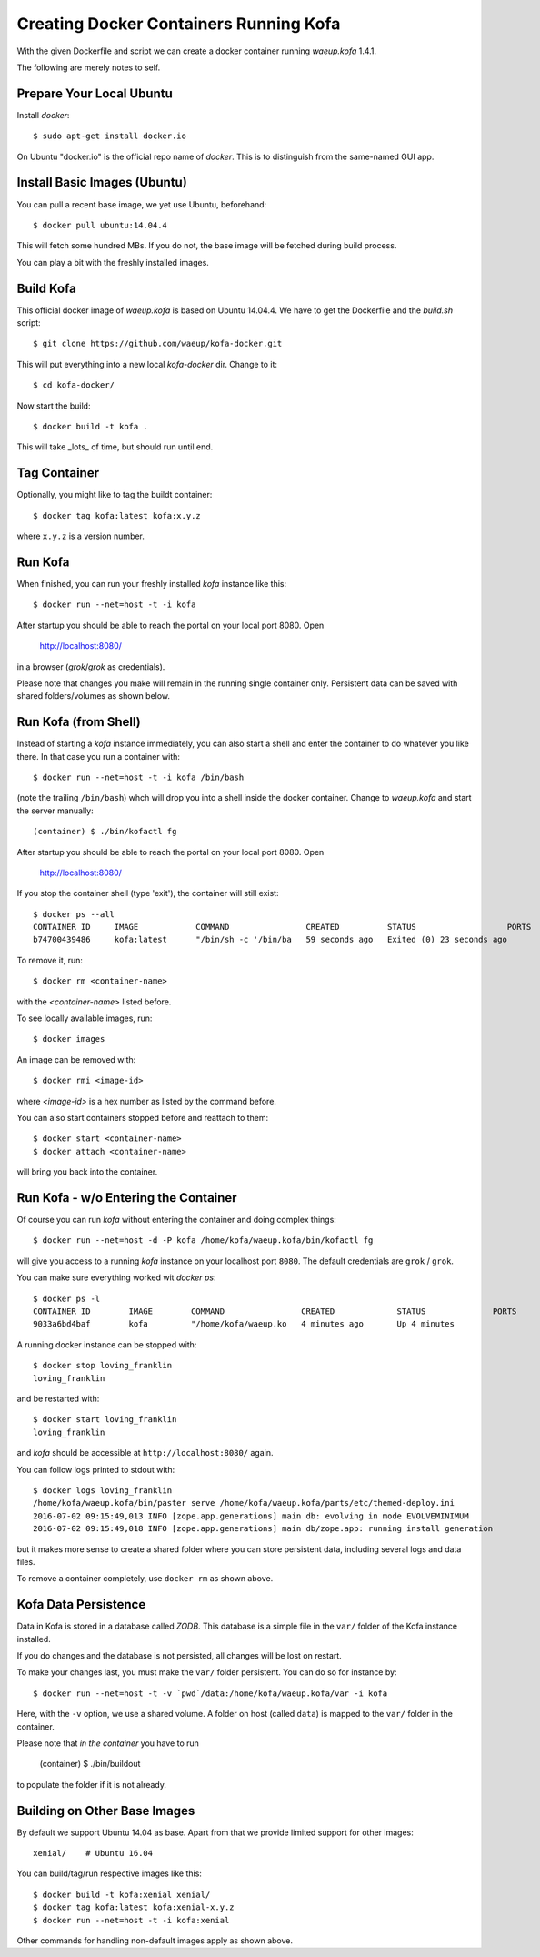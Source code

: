 Creating Docker Containers Running Kofa
=======================================

With the given Dockerfile and script we can create a docker container
running `waeup.kofa` 1.4.1.

The following are merely notes to self.

Prepare Your Local Ubuntu
-------------------------

Install `docker`::

  $ sudo apt-get install docker.io

On Ubuntu "docker.io" is the official repo name of `docker`. This is
to distinguish from the same-named GUI app.


Install Basic Images (Ubuntu)
-----------------------------

You can pull a recent base image, we yet use Ubuntu, beforehand::

  $ docker pull ubuntu:14.04.4

This will fetch some hundred MBs. If you do not, the base image will
be fetched during build process.

You can play a bit with the freshly installed images.


Build Kofa
----------

This official docker image of `waeup.kofa` is based on Ubuntu
14.04.4. We have to get the Dockerfile and the `build.sh` script::

  $ git clone https://github.com/waeup/kofa-docker.git

This will put everything into a new local `kofa-docker` dir. Change to
it::

  $ cd kofa-docker/

Now start the build::

  $ docker build -t kofa .

This will take _lots_ of time, but should run until end.


Tag Container
-------------

Optionally, you might like to tag the buildt container::

  $ docker tag kofa:latest kofa:x.y.z

where ``x.y.z`` is a version number.


Run Kofa
--------

When finished, you can run your freshly installed `kofa` instance like
this::

  $ docker run --net=host -t -i kofa

After startup you should be able to reach the portal on your local
port 8080. Open

  http://localhost:8080/

in a browser (`grok`/`grok` as credentials).

Please note that changes you make will remain in the running single
container only. Persistent data can be saved with shared
folders/volumes as shown below.


Run Kofa (from Shell)
---------------------

Instead of starting a `kofa` instance immediately, you can also start
a shell and enter the container to do whatever you like there. In that
case you run a container with::

  $ docker run --net=host -t -i kofa /bin/bash

(note the trailing ``/bin/bash``) whch will drop you into a shell
inside the docker container. Change to `waeup.kofa` and start the
server manually::

  (container) $ ./bin/kofactl fg

After startup you should be able to reach the portal on your local
port 8080. Open

  http://localhost:8080/

If you stop the container shell (type 'exit'), the container will
still exist::

  $ docker ps --all
  CONTAINER ID     IMAGE            COMMAND                CREATED          STATUS                   PORTS            NAMES
  b74700439486     kofa:latest      "/bin/sh -c '/bin/ba   59 seconds ago   Exited (0) 23 seconds ago                 hopeful_ptolemy


To remove it, run::

  $ docker rm <container-name>

with the `<container-name>` listed before.

To see locally available images, run::

  $ docker images

An image can be removed with::

  $ docker rmi <image-id>

where `<image-id>` is a hex number as listed by the command
before.

You can also start containers stopped before and reattach to them::

  $ docker start <container-name>
  $ docker attach <container-name>

will bring you back into the container.


Run Kofa - w/o Entering the Container
-------------------------------------

Of course you can run `kofa` without entering the container and doing
complex things::

  $ docker run --net=host -d -P kofa /home/kofa/waeup.kofa/bin/kofactl fg

will give you access to a running `kofa` instance on your localhost
port ``8080``. The default credentials are ``grok`` / ``grok``.

You can make sure everything worked wit `docker ps`::

  $ docker ps -l
  CONTAINER ID        IMAGE        COMMAND                CREATED             STATUS              PORTS               NAMES
  9033a6bd4baf        kofa         "/home/kofa/waeup.ko   4 minutes ago       Up 4 minutes                            loving_franklin

A running docker instance can be stopped with::

  $ docker stop loving_franklin
  loving_franklin

and be restarted with::

  $ docker start loving_franklin
  loving_franklin

and `kofa` should be accessible at ``http://localhost:8080/`` again.

You can follow logs printed to stdout with::

  $ docker logs loving_franklin
  /home/kofa/waeup.kofa/bin/paster serve /home/kofa/waeup.kofa/parts/etc/themed-deploy.ini
  2016-07-02 09:15:49,013 INFO [zope.app.generations] main db: evolving in mode EVOLVEMINIMUM
  2016-07-02 09:15:49,018 INFO [zope.app.generations] main db/zope.app: running install generation

but it makes more sense to create a shared folder where you can store
persistent data, including several logs and data files.

To remove a container completely, use ``docker rm`` as shown above.


Kofa Data Persistence
---------------------

Data in Kofa is stored in a database called `ZODB`. This database is a
simple file in the ``var/`` folder of the Kofa instance installed.

If you do changes and the database is not persisted, all changes will
be lost on restart.

To make your changes last, you must make the ``var/`` folder
persistent. You can do so for instance by::

  $ docker run --net=host -t -v `pwd`/data:/home/kofa/waeup.kofa/var -i kofa

Here, with the ``-v`` option, we use a shared volume. A folder on host
(called ``data``) is mapped to the ``var/`` folder in the container.

Please note that *in the container* you have to run

  (container) $ ./bin/buildout

to populate the folder if it is not already.



Building on Other Base Images
-----------------------------

By default we support Ubuntu 14.04 as base. Apart from that we provide
limited support for other images::

  xenial/    # Ubuntu 16.04

You can build/tag/run respective images like this::

  $ docker build -t kofa:xenial xenial/
  $ docker tag kofa:latest kofa:xenial-x.y.z
  $ docker run --net=host -t -i kofa:xenial

Other commands for handling non-default images apply as shown above.
